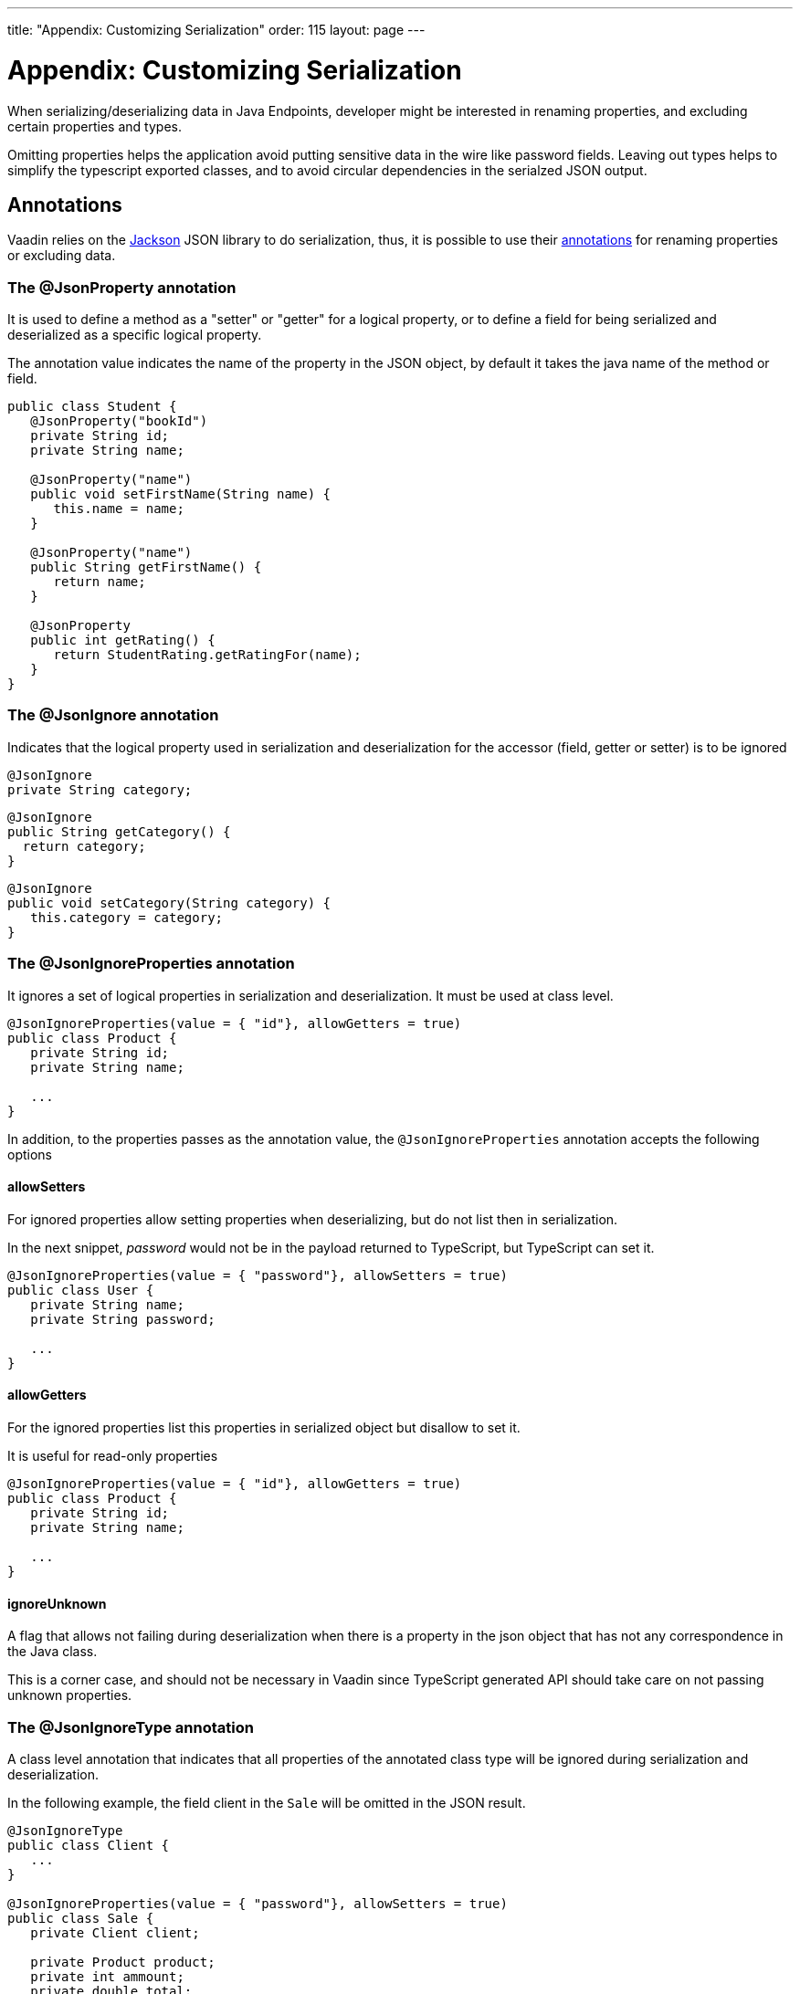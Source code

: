 ---
title: "Appendix: Customizing Serialization"
order: 115
layout: page
---

= Appendix: Customizing Serialization

When serializing/deserializing data in Java Endpoints, developer might be interested in renaming properties, and 
excluding certain properties and types.

Omitting properties helps the application avoid putting sensitive data in the wire like password fields.
Leaving out types helps to simplify the typescript exported classes, and to avoid circular dependencies in the serialzed JSON output.

== Annotations

Vaadin relies on the https://github.com/FasterXML/jackson[Jackson] JSON library to do serialization, thus, it is possible
to use their https://github.com/FasterXML/jackson-annotations/wiki/Jackson-Annotations[annotations] for renaming properties or excluding data.

=== The @JsonProperty annotation

It is used to define a method as a "setter" or "getter" for a logical property, or to define a field for being serialized and deserialized
as a specific logical property.

The annotation value indicates the name of the property in the JSON object, by default it takes the java name of the method or field.

[source, java]
----
public class Student {
   @JsonProperty("bookId")
   private String id;
   private String name;

   @JsonProperty("name")
   public void setFirstName(String name) {
      this.name = name;
   }
   
   @JsonProperty("name")
   public String getFirstName() {
      return name;
   }        
   
   @JsonProperty
   public int getRating() {
      return StudentRating.getRatingFor(name);
   }
}
----


=== The @JsonIgnore annotation

Indicates that the logical property used in serialization and deserialization for the accessor (field, getter or setter) is to be ignored

[source, java]
----
@JsonIgnore
private String category; 
----

[source, java]
----
@JsonIgnore
public String getCategory() {
  return category;
}
----

[source, java]
----
@JsonIgnore
public void setCategory(String category) {
   this.category = category;
} 
----

=== The @JsonIgnoreProperties annotation

It ignores a set of logical properties in serialization and deserialization. It must be used at class level.

[source, java]
----
@JsonIgnoreProperties(value = { "id"}, allowGetters = true)
public class Product {
   private String id;
   private String name;

   ...
} 
----

In addition, to the properties passes as the annotation value, the `@JsonIgnoreProperties` annotation accepts the following options

==== allowSetters

For ignored properties allow setting properties when deserializing, but do not list then in serialization.

In the next snippet, _password_ would not be in the payload returned to TypeScript, but TypeScript can set it.

[source, java]
----
@JsonIgnoreProperties(value = { "password"}, allowSetters = true)
public class User {
   private String name;
   private String password;

   ...
} 
----

==== allowGetters

For the ignored properties list this properties in serialized object but disallow to set it.

It is useful for read-only properties

[source, java]
----
@JsonIgnoreProperties(value = { "id"}, allowGetters = true)
public class Product {
   private String id;
   private String name;

   ...
} 
----

==== ignoreUnknown

A flag that allows not failing during deserialization when there is a property in the json object that has not any correspondence
in the Java class.

This is a corner case, and should not be necessary in Vaadin since TypeScript generated API should take care on not passing unknown properties.


=== The @JsonIgnoreType annotation

A class level annotation that indicates that all properties of the annotated class
type will be ignored during serialization and deserialization.

In the following example, the field client in the `Sale` will be omitted in the JSON result.

[source, java]
----
@JsonIgnoreType
public class Client {
   ...
}

@JsonIgnoreProperties(value = { "password"}, allowSetters = true)
public class Sale {
   private Client client;

   private Product product;
   private int ammount;
   private double total;

   ...
}
----



